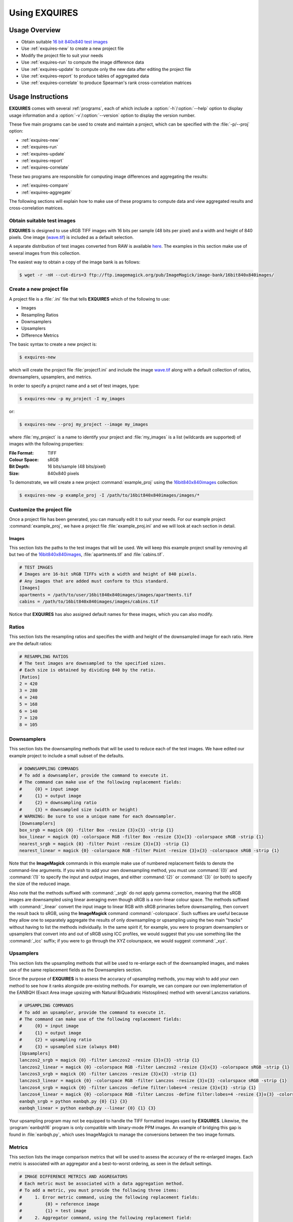 .. _usage:

**************
Using EXQUIRES
**************

==============
Usage Overview
==============

* Obtain suitable `16 bit 840x840 test images`_
* Use :ref:`exquires-new` to create a new project file
* Modify the project file to suit your needs
* Use :ref:`exquires-run` to compute the image difference data
* Use :ref:`exquires-update` to compute only the new data after editing the project file
* Use :ref:`exquires-report` to produce tables of aggregated data
* Use :ref:`exquires-correlate` to produce Spearman's rank cross-correlation matrices

.. _16 bit 840x840 test images: http://www.imagemagick.org/download/image-bank/16bit840x840images/

==================
Usage Instructions
==================

**EXQUIRES** comes with several :ref:`programs`, each of which include a
:option:`-h`/:option:`--help` option to display usage information and a
:option:`-v`/:option:`--version` option to display the version number.

These five main programs can be used to create and maintain a project,
which can be specified with the :file:`-p/--proj` option:

* :ref:`exquires-new`
* :ref:`exquires-run`
* :ref:`exquires-update`
* :ref:`exquires-report`
* :ref:`exquires-correlate`

These two programs are responsible for computing image differences
and aggregating the results:

* :ref:`exquires-compare`
* :ref:`exquires-aggregate`

The following sections will explain how to make use of these programs to
compute data and view aggregated results and cross-correlation matrices.


---------------------------
Obtain suitable test images
---------------------------

**EXQUIRES** is designed to use sRGB TIFF images with 16 bits per sample
(48 bits per pixel) and a width and height of 840 pixels. One image
(`wave.tif <http://www.imagemagick.org/download/image-bank/16bit840x840images/images/wave.tif>`_)
is included as a default selection.

A separate distribution of test images converted from RAW is available
`here <http://www.imagemagick.org/download/image-bank/16bit840x840images/>`_.
The examples in this section make use of several images from this collection.

The easiest way to obtain a copy of the image bank is as follows:

.. code-block:: console

    $ wget -r -nH --cut-dirs=3 ftp://ftp.imagemagick.org/pub/ImageMagick/image-bank/16bit840x840images/


.. _exquires-new-label:

-------------------------
Create a new project file
-------------------------

A project file is a :file:`.ini` file that tells **EXQUIRES** which of the
following to use:

* Images
* Resampling Ratios
* Downsamplers
* Upsamplers
* Difference Metrics

The basic syntax to create a new project is:

.. code-block:: console

    $ exquires-new

which will create the project file :file:`project1.ini` and include the image
`wave.tif <http://www.imagemagick.org/download/image-bank/16bit840x840images/images/wave.tif>`_
along with a default collection of ratios, downsamplers, upsamplers, and
metrics.

In order to specify a project name and a set of test images, type:

.. code-block:: console

    $ exquires-new -p my_project -I my_images

or:

.. code-block:: console

    $ exquires-new --proj my_project --image my_images

where :file:`my_project` is a name to identify your project and
:file:`my_images` is a list (wildcards are supported) of images with the
following properties:

:File Format: TIFF
:Colour Space: sRGB
:Bit Depth: 16 bits/sample (48 bits/pixel)
:Size: 840x840 pixels

To demonstrate, we will create a new project :command:`example_proj` using the
`16bit840x840images <http://www.imagemagick.org/download/image-bank/16bit840x840images/>`_
collection:

.. code-block:: console

    $ exquires-new -p example_proj -I /path/to/16bit840x840images/images/*

--------------------------
Customize the project file
--------------------------

Once a project file has been generated, you can manually edit it to suit your
needs. For our example project :command:`example_proj`, we have a project file
:file:`example_proj.ini` and we will look at each section in detail.

++++++
Images
++++++

This section lists the paths to the test images that will be used. We will keep
this example project small by removing all but two of the
`16bit840x840images <http://www.imagemagick.org/download/image-bank/16bit840x840images/>`_,
:file:`apartments.tif` and :file:`cabins.tif`.

.. code-block:: ini

    # TEST IMAGES
    # Images are 16-bit sRGB TIFFs with a width and height of 840 pixels.
    # Any images that are added must conform to this standard.
    [Images]
    apartments = /path/to/user/16bit840x840images/images/apartments.tif
    cabins = /path/to/16bit840x840images/images/cabins.tif

Notice that **EXQUIRES** has also assigned default names for these images,
which you can also modify.

------
Ratios
------

This section lists the resampling ratios and specifies the width and
height of the downsampled image for each ratio. Here are the default ratios:

.. code-block:: ini

    # RESAMPLING RATIOS
    # The test images are downsampled to the specified sizes.
    # Each size is obtained by dividing 840 by the ratio.
    [Ratios]
    2 = 420
    3 = 280
    4 = 240
    5 = 168
    6 = 140
    7 = 120
    8 = 105

------------
Downsamplers
------------

This section lists the downsampling methods that will be used to reduce each of
the test images. We have edited our example project to include a small subset
of the defaults.

.. code-block:: ini

    # DOWNSAMPLING COMMANDS
    # To add a downsampler, provide the command to execute it.
    # The command can make use of the following replacement fields:
    #     {0} = input image
    #     {1} = output image
    #     {2} = downsampling ratio
    #     {3} = downsampled size (width or height)
    # WARNING: Be sure to use a unique name for each downsampler.
    [Downsamplers]
    box_srgb = magick {0} -filter Box -resize {3}x{3} -strip {1}
    box_linear = magick {0} -colorspace RGB -filter Box -resize {3}x{3} -colorspace sRGB -strip {1}
    nearest_srgb = magick {0} -filter Point -resize {3}x{3} -strip {1}
    nearest_linear = magick {0} -colorspace RGB -filter Point -resize {3}x{3} -colorspace sRGB -strip {1}

Note that the **ImageMagick** commands in this example make use of numbered
replacement fields to denote the command-line arguments. If you wish to add
your own downsampling method, you must use :command:`{0}` and :command:`{1}`
to specify the input and output images, and either :command:`{2}` or
:command:`{3}` (or both) to specify the size of the reduced image.

Also note that the methods suffixed with :command:`_srgb` do not apply
gamma correction, meaning that the sRGB images are downsampled using linear
averaging even though sRGB is a non-linear colour space.
The methods suffixed with :command:`_linear` convert the input image to linear RGB
with sRGB primaries before downsampling, then convert the result back to sRGB,
using the **ImageMagick** command :command:`-colorspace`. Such suffixes are
useful because they allow one to separately aggregate the
results of only downsampling or upsampling using the two main "tracks" without
having to list the methods individually. In the same spirit if, for example,
you were to program downsamplers or upsamplers that convert into and out of
sRGB using ICC profiles, we would suggest that you use something like the
:command:`_icc` suffix; if you were to go through the XYZ colourspace, we would
suggest :command:`_xyz`.

----------
Upsamplers
----------

This section lists the upsampling methods that will be used to re-enlarge
each of the downsampled images, and makes use of the same replacement fields as
the Downsamplers section.

Since the purpose of **EXQUIRES** is to assess the accuracy of upsampling
methods, you may wish to add your own method to see how it ranks alongside
pre-existing methods. For example, we can compare our own implementation of
the EANBQH (Exact Area image upsizing with Natural BiQuadratic Histosplines)
method with several Lanczos variations.

.. code-block:: ini

    # UPSAMPLING COMMANDS
    # To add an upsampler, provide the command to execute it.
    # The command can make use of the following replacement fields:
    #     {0} = input image
    #     {1} = output image
    #     {2} = upsampling ratio
    #     {3} = upsampled size (always 840)
    [Upsamplers]
    lanczos2_srgb = magick {0} -filter Lanczos2 -resize {3}x{3} -strip {1}
    lanczos2_linear = magick {0} -colorspace RGB -filter Lanczos2 -resize {3}x{3} -colorspace sRGB -strip {1}
    lanczos3_srgb = magick {0} -filter Lanczos -resize {3}x{3} -strip {1}
    lanczos3_linear = magick {0} -colorspace RGB -filter Lanczos -resize {3}x{3} -colorspace sRGB -strip {1}
    lanczos4_srgb = magick {0} -filter Lanczos -define filter:lobes=4 -resize {3}x{3} -strip {1}
    lanczos4_linear = magick {0} -colorspace RGB -filter Lanczos -define filter:lobes=4 -resize {3}x{3} -colorspace sRGB -strip {1}
    eanbqh_srgb = python eanbqh.py {0} {1} {3}
    eanbqh_linear = python eanbqh.py --linear {0} {1} {3}

Your upsampling program may not be equipped to handle the TIFF formatted images
used by **EXQUIRES**. Likewise, the :program:`eanbqh16` program is only
compatible with binary-mode PPM images. An example of bridging this gap is
found in :file:`eanbqh.py`, which uses ImageMagick to manage the conversions
between the two image formats.

-------
Metrics
-------

This section lists the image comparison metrics that will be used to assess
the accuracy of the re-enlarged images. Each metric is associated with an
aggregator and a best-to-worst ordering, as seen in the default settings.

.. code-block:: ini

    # IMAGE DIFFERENCE METRICS AND AGGREGATORS
    # Each metric must be associated with a data aggregation method.
    # To add a metric, you must provide the following three items:
    #     1. Error metric command, using the following replacement fields:
    #         {0} = reference image
    #         {1} = test image
    #     2. Aggregator command, using the following replacement field:
    #         {0} = list of error data to aggregate
    #     3. Best-to-worst ordering, given as a 0 or 1:
    #         0 = ascending
    #         1 = descending
    [Metrics]
    l_1 = exquires-compare l_1 {0} {1}, exquires-aggregate l_1 {0}, 0
    l_2 = exquires-compare l_2 {0} {1}, exquires-aggregate l_2 {0}, 0
    l_4 = exquires-compare l_4 {0} {1}, exquires-aggregate l_4 {0}, 0
    l_inf = exquires-compare l_inf {0} {1}, exquires-aggregate l_inf {0}, 0
    cmc_1 = exquires-compare cmc_1 {0} {1}, exquires-aggregate l_1 {0}, 0
    cmc_2 = exquires-compare cmc_2 {0} {1}, exquires-aggregate l_2 {0}, 0
    cmc_4 = exquires-compare cmc_4 {0} {1}, exquires-aggregate l_4 {0}, 0
    cmc_inf = exquires-compare cmc_inf {0} {1}, exquires-aggregate l_inf {0}, 0
    xyz_1 = exquires-compare xyz_1 {0} {1}, exquires-aggregate l_1 {0}, 0
    xyz_2 = exquires-compare xyz_2 {0} {1}, exquires-aggregate l_2 {0}, 0
    xyz_4 = exquires-compare xyz_4 {0} {1}, exquires-aggregate l_4 {0}, 0
    xyz_inf = exquires-compare xyz_inf {0} {1}, exquires-aggregate l_inf {0}, 0
    blur_1 = exquires-compare blur_1 {0} {1}, exquires-aggregate l_1 {0}, 0
    blur_2 = exquires-compare blur_2 {0} {1}, exquires-aggregate l_2 {0}, 0
    blur_4 = exquires-compare blur_4 {0} {1}, exquires-aggregate l_4 {0}, 0
    blur_inf = exquires-compare blur_inf {0} {1}, exquires-aggregate l_inf {0}, 0
    mssim = exquires-compare mssim {0} {1}, exquires-aggregate l_1 {0}, 1

Note that these default metric definitions make use of
:ref:`exquires-compare` and :ref:`exquires-aggregate`. Also note that
most of the metrics return an error measure, meaning that a lower result is
better. MSSIM, on the other hand, is a similarity index, meaning that a higher
result is better.

For more information on the default metrics, see :ref:`compare-module`.

For more information on the aggregation methods, see :ref:`aggregate-module`.


.. _exquires-run-label:

=================================
Compute the image difference data
=================================

The basic syntax to run a project is:

.. code-block:: console

    $ exquires-run

which will read the project file :file:`project1.ini`, downsample the images
by each ratio using each downsampler, re-enlarge the downsampled images using
each upsampler, and compute the difference using each metric.

You can specify the project name using:

.. code-block:: console

    $ exquires-run -p my_project

or:

.. code-block:: console

    $ exquires-run --proj my_project

By default, :ref:`exquires-run` displays progress information.
You can disable this output using:

.. code-block:: console

    $ exquires-run -s

or:

.. code-block:: console

    $ exquires-run --silent

.. warning::

    With large project files, this program can take an *extremely* long time to
    run. For slower machines, it is recommended to start with a small set of
    test images. You can add additional images later and call
    :ref:`exquires-update` to compute the new data.


.. _exquires-update-label:

================================
Update the image difference data
================================

If you make changes to the project file after calling :ref:`exquires-run`,
running it again will compute all data, including data for unchanged entries
in the project file. To compute only the new data rather than recomputing the
entire data set, use :ref:`exquires-update`, which supports the same
options as :ref:`exquires-run`.


.. _exquires-report-label:

========================================
Generate a table of aggregate error data
========================================

Once the image difference data has been computed, you can generate various
aggregations of the data and either display it in the terminal or write it to
a file.

The basic syntax to print aggregated data is:

.. code-block:: console

    $ exquires-report

which will read a backup of the project file :file:`project1.ini` that was
created the last time :ref:`exquires-run` or :ref:`exquires-update` was
called, select the appropriate values from the database, aggregate the data,
and print the results in tabular format to standard output.

As with the other programs, you can specify the project name using:

.. code-block:: console

    $ exquires-report -p my_project

or:

.. code-block:: console

    $ exquires-report --proj my_project


Normally, :ref:`exquires-report` prints the data as a plaintext table.
You may wish to include the results in a LaTeX document instead, which can be
done using:

.. code-block:: console

    $ exquires-report -l

or:

.. code-block:: console

    $ exquires-report --latex

Likewise, :ref:`exquires-report` normally shows the aggregated data when it
prints the table. You can instead show the Spearman (fractional) ranks for each
upsampling method by using:

.. code-block:: console

    $ exquires-report -r

or:

.. code-block:: console

    $ exquires-report --rank

Furthermore, you can instead merge the Spearman (fractional) ranks across
all specified metrics by using:

.. code-block:: console

    $ exquires-report -m

or:

.. code-block:: console

    $ exquires-report --merge

Whether you display aggregated data or ranks, by default the upsamplers in the
printed table will be sorted from best-to-worst according to the first metric
specified. If you wish to sort according to a different metric (including
those that are not selected to be displayed), use:

.. code-block:: console

    $ exquires-report -s my_metric

or:

.. code-block:: console

    $ exquires-report --sort my_metric

where :file:`my_metric` is one of the metrics defined in the project file.

By default, :ref:`exquires-report` prints the aggregated data to standard
output. You can write the aggregated data to a file by using:

.. code-block:: console

    $ exquires-report -f my_file

or:

.. code-block:: console

    $ exquires-report --file my_file

where :file:`my_file` is the file you wish to write the data to.

When producing tables, :ref:`exquires-report` will display 4 digits by
default. You can select any number of digits between 1 and 16. For example, you
can change the number of digits to to 6 using:

.. code-block:: console

    $ exquires-report -d 6

or:

.. code-block:: console

    $ exquires-report --digits 6

There are three components that determine which database tables to aggregate
across: images, ratios, and downsamplers. By default, the image comparison data
is aggregated across all images, ratios, and downsampler. If you wish to
aggregate over a subset of the database, use the following options.

You can specify the images to aggregate across by using:

.. code-block:: console

    $ exquires-report -I my_images

or:

.. code-block:: console

    $ exquires-report --image my_images

where :file:`my_images` is a list of images defined in the project file.

.. note::

    The arguments passed to the :file:`-I/--image` option support wildcard
    characters.

You can specify the downsamplers to aggregate across by using:

.. code-block:: console

    $ exquires-report -D my_downsamplers

or:

.. code-block:: console

    $ exquires-report --down my_downsamplers

where :file:`my_downsamplers` is a list of downsamplers defined in the
project file.

.. note::

    The arguments passed to the :file:`-D/--down` option support wildcard
    characters.

You can specify the ratios to aggregate across by using:

.. code-block:: console

    $ exquires-report -R my_ratios

or:

.. code-block:: console

    $ exquires-report --ratio my_ratios


where :file:`my_ratios` is a list of images defined in the project file.

.. note::

    The arguments passed to the :file:`-R/--ratio` option support hyphenated
    ranges.

For example, to aggregate over the ratios **1**, **2**, **3**, **4**, and **6**,
type:

.. code-block:: console

    $ exquires-report -R 1-4 6

Regardless of which images, downsamplers, and ratios the data is aggregated
across, the default behaviour is to display data for each upsampler and
metric, with each row representing an upsampler and each column representing
a metric. If you wish to display only certain rows and columns, use the
following options.

You can specify the metrics (columns) to display by using:

.. code-block:: console

    $ exquires-report -M my_metrics

or:

.. code-block:: console

    $ exquires-report --metric my_metrics

where :file:`my_metrics` is a list of metrics defined in the project file.

.. note::

    The arguments passed to the :file:`-M/--metric` option support wildcard
    characters.

For example, to only display data for the metrics prefixed with
:command:`xyz_`, type:

.. code-block:: console

    $ exquires-report -M xyz_*

You can specify the upsamplers (rows) to display by using:

.. code-block:: console

    $ exquires-report -U my_upsamplers

or:

.. code-block:: console

    $ exquires-report --up my_upsamplers

where :file:`my_upsamplers` is a list of upsamplers defined in the project
file.

.. note::

    The arguments passed to the :file:`-U/--up` option support wildcard
    characters.

For example, to only display data for the upsamplers suffixed with
:command:`_srgb`, type:

.. code-block:: console

    $ exquires-report -U *_srgb


.. _exquires-correlate-label:

===================================================
Generate a Spearman's rank cross-correlation matrix
===================================================

In addition to producing a table of Spearman (fractional) ranks, 

The basic syntax to print a cross-correlation matrix is:

.. code-block:: console

    $ exquires-correlate

which will read a backup of the project file :file:`project1.ini` that was
created the last time :ref:`exquires-run` or :ref:`exquires-update` was
called, select the appropriate values from the database, aggregate the data,
and print the cross-correlation matrix for all comparison metrics to standard
output.

You can select which upsamplers to consider when computing the matrix
by using the :file:`-U/--up` option.

By default, the :file:`-M/--metric` option is selected. You can select one of
the following cross-correlation groups:

* :file:`-I/--image`
* :file:`-D/--down`
* :file:`-R/--ratio`
* :file:`-M/--metric`

As with the other programs, you can specify the project name using:

.. code-block:: console

    $ exquires-correlate -p my_project

or:

.. code-block:: console

    $ exquires-correlate --proj my_project


Normally, :ref:`exquires-correlate` prints the cross-correlation matrix as
a plaintext table. You may wish to include the results in a LaTeX document
instead, which can be done using:

.. code-block:: console

    $ exquires-correlate -l

or:

.. code-block:: console

    $ exquires-correlate --latex

By default, :ref:`exquires-correlate` prints the cross-correlation matrix
to standard output. You can write the matrix to a file by using:

.. code-block:: console

    $ exquires-correlate -f my_file

or:

.. code-block:: console

    $ exquires-correlate --file my_file

where :file:`my_file` is the file you wish to write the data to.

When producing a matrix, :ref:`exquires-correlate` will display 4 digits by
default. You can select any number of digits between 1 and 16. For example,
you can change the number of digits to to 6 using:

.. code-block:: console

    $ exquires-correlate -d 6

or:

.. code-block:: console

    $ exquires-correlate --digits 6

You can specify the upsamplers (rows) to consider in the computation by using:

.. code-block:: console

    $ exquires-correlate -U my_upsamplers

or:

.. code-block:: console

    $ exquires-correlate --up my_upsamplers

where :file:`my_upsamplers` is a list of upsamplers defined in the project file.

.. note::

    The arguments passed to the :file:`-U/--up` option support wildcard
    characters.

For example, to only consider data for the upsamplers suffixed with
:command:`_srgb`, type:

.. code-block:: console

    $ exquires-correlate -U *_srgb


.. _exquires-compare-label:

=========================
Manually comparing images
=========================

The :ref:`exquires-run` and :ref:`exquires-update` programs compute
data to be inserted into the database by calling :ref:`exquires-compare`
(see :ref:`compare-module`).

You can call :ref:`exquires-compare` directly on any pair of images with the
same dimensions by using:

.. code-block:: console

    $ exquires-compare my_metric my_image1 my_image2

where :file:`my_image1` and :file:`my_image2` are the images to compare and
:file:`my_metric` is one of the metrics described in :ref:`compare-module`.

By default, :ref:`exquires-compare` expects images with 16 bits per sample:
each value is between 0 and 65535. You can change the maximum value from 65535
to anything you like. For example, to support images with 8 bits per sample
(values between 0 and 255), type:

.. code-block:: console

    $ exquires-compare my_metric my_image1 my_image2 -m 255

or:

.. code-block:: console

    $ exquires-compare my_metric my_image1 my_image2 --maxval 255


.. _exquires-aggregate-label:

=========================
Manually aggregating data
=========================

The :ref:`exquires-report` program aggregates the image comparison data
before printing it to standard output or writing it to a file by calling
:ref:`exquires-aggregate`.

You can call :ref:`exquires-aggregate` directly on any list of numbers by
using:

.. code-block:: console

    $ exquires-aggregate my_method my_numbers

where :file:`my_numbers` is a list of numbers separated by spaces and
:file:`my_method` is one of the aggregation methods described in
:ref:`aggregate-module`.

For example, to return the average of a list of numbers, type:

.. code-block:: console

    $ exquires-aggregate l_1 1.2 2.4 3.6 4.8
    3.000000000000000

and to find the maximum, type:

.. code-block:: console

    $ exquires-aggregate l_inf 1.2 2.4 3.6 4.8
    4.800000000000000
